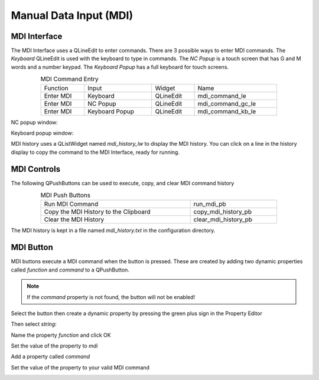 Manual Data Input (MDI)
=======================

MDI Interface
-------------

The MDI Interface uses a QLineEdit to enter commands. There are 3 possible ways
to enter MDI commands. The `Keyboard` QLineEdit is used with the keyboard to
type in commands. The `NC Popup` is a touch screen that has G and M words and a
number keypad. The `Keyboard Popup` has a full keyboard for touch screens.

.. csv-table:: MDI Command Entry
   :width: 80%
   :align: center

	Function, Input, Widget, Name
	Enter MDI, Keyboard, QLineEdit, mdi_command_le
	Enter MDI, NC Popup, QLineEdit, mdi_command_gc_le
	Enter MDI, Keyboard Popup, QLineEdit, mdi_command_kb_le

NC popup window:

.. image:: /images/gcode-popup.png
   :align: center

Keyboard popup window:

.. image:: /images/keyboard-popup.png
   :align: center


MDI history uses a QListWidget named `mdi_history_lw` to display the MDI
history. You can click on a line in the history display to copy the command to
the MDI Interface, ready for running.


MDI Controls
------------

The following QPushButtons can be used to execute, copy, and clear MDI command
history

.. csv-table:: MDI Push Buttons
   :width: 80%
   :align: center

	Run MDI Command,run_mdi_pb
	Copy the MDI History to the Clipboard,copy_mdi_history_pb
	Clear the MDI History,clear_mdi_history_pb

The MDI history is kept in a file named `mdi_history.txt` in the configuration
directory.


.. _MdiButtonTag:

MDI Button
----------

MDI buttons execute a MDI command when the button is pressed.  These are
created by adding two dynamic properties called `function` and `command` to a
QPushButton.

.. note:: If the `command` property is not found, the button will not be
   enabled!

Select the button then create a dynamic property by pressing the green plus
sign in the Property Editor

.. image:: /images/mdi-01.png
   :align: center

Then select `string`:

.. image:: /images/mdi-02.png
   :align: center

Name the property `function` and click OK

.. image:: /images/mdi-03.png
   :align: center

Set the value of the property to `mdi`

.. image:: /images/mdi-04.png
   :align: center

Add a property called `command`

.. image:: /images/mdi-05.png
   :align: center

Set the value of the property to your valid MDI command

.. image:: /images/mdi-06.png
   :align: center

